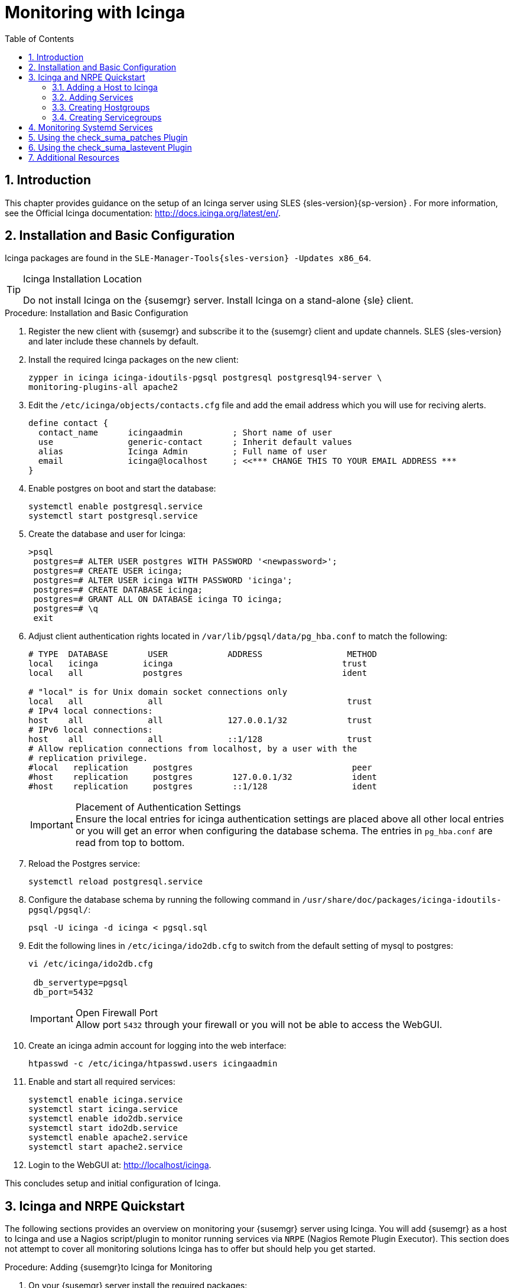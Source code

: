 [[_advanced.topics.monitoring.with.icinga]]
= Monitoring with Icinga
:doctype: book
:sectnums:
:toc: left
:icons: font
:experimental:
:sourcedir: .

== Introduction


This chapter provides guidance on the setup of an Icinga server using SLES {sles-version}{sp-version}
.
For more information, see the Official Icinga documentation: http://docs.icinga.org/latest/en/.

== Installation and Basic Configuration


Icinga packages are found in the ``SLE-Manager-Tools{sles-version}
-Updates
            x86_64``.

.Icinga Installation Location
[TIP]
====
Do not install Icinga on the {susemgr}
server.
Install Icinga on a stand-alone {sle}
client.
====

.Procedure: Installation and Basic Configuration
. Register the new client with {susemgr} and subscribe it to the {susemgr} client and update channels. SLES {sles-version} and later include these channels by default.
. Install the required Icinga packages on the new client:
+

----
zypper in icinga icinga-idoutils-pgsql postgresql postgresql94-server \
monitoring-plugins-all apache2
----
. Edit the `/etc/icinga/objects/contacts.cfg` file and add the email address which you will use for reciving alerts.
+

----
define contact {
  contact_name      icingaadmin          ; Short name of user
  use               generic-contact      ; Inherit default values
  alias             Icinga Admin         ; Full name of user
  email             icinga@localhost     ; <<*** CHANGE THIS TO YOUR EMAIL ADDRESS ***
}
----
. Enable postgres on boot and start the database:
+

----
systemctl enable postgresql.service
systemctl start postgresql.service
----
. Create the database and user for Icinga:
+

----
>psql
 postgres=# ALTER USER postgres WITH PASSWORD '<newpassword>';
 postgres=# CREATE USER icinga;
 postgres=# ALTER USER icinga WITH PASSWORD 'icinga';
 postgres=# CREATE DATABASE icinga;
 postgres=# GRANT ALL ON DATABASE icinga TO icinga;
 postgres=# \q
 exit
----
. Adjust client authentication rights located in `/var/lib/pgsql/data/pg_hba.conf` to match the following:
+

----
# TYPE  DATABASE        USER            ADDRESS                 METHOD
local   icinga         icinga                                  trust
local   all            postgres                                ident

# "local" is for Unix domain socket connections only
local   all             all                                     trust
# IPv4 local connections:
host    all             all             127.0.0.1/32            trust
# IPv6 local connections:
host    all             all             ::1/128                 trust
# Allow replication connections from localhost, by a user with the
# replication privilege.
#local   replication     postgres                                peer
#host    replication     postgres        127.0.0.1/32            ident
#host    replication     postgres        ::1/128                 ident
----
+
.Placement of Authentication Settings
IMPORTANT: Ensure the local entries for icinga authentication settings are placed above all other local entries or you will get an error when configuring the database schema.
The entries in [path]``pg_hba.conf``
 are read from top to bottom. 
+

. Reload the Postgres service:
+

----
systemctl reload postgresql.service
----
. Configure the database schema by running the following command in ``/usr/share/doc/packages/icinga-idoutils-pgsql/pgsql/``:
+

----
psql -U icinga -d icinga < pgsql.sql
----
. Edit the following lines in `/etc/icinga/ido2db.cfg` to switch from the default setting of mysql to postgres:
+

----
vi /etc/icinga/ido2db.cfg

 db_servertype=pgsql
 db_port=5432
----
+
.Open Firewall Port
IMPORTANT: Allow port `5432` through your firewall or you will not be able to access the WebGUI.
+

. Create an icinga admin account for logging into the web interface:
+

----
htpasswd -c /etc/icinga/htpasswd.users icingaadmin
----
. Enable and start all required services:
+

----
systemctl enable icinga.service
systemctl start icinga.service
systemctl enable ido2db.service
systemctl start ido2db.service
systemctl enable apache2.service
systemctl start apache2.service
----
. Login to the WebGUI at: http://localhost/icinga.


This concludes setup and initial configuration of Icinga.

== Icinga and NRPE Quickstart


The following sections provides an overview on monitoring your {susemgr}
server using Icinga.
You will add {susemgr}
as a host to Icinga and use a Nagios script/plugin to monitor running services via `NRPE` (Nagios Remote Plugin Executor). This section does not attempt to cover all monitoring solutions Icinga has to offer but should help you get started.

.Procedure: Adding {susemgr}to Icinga for Monitoring
. On your {susemgr} server install the required packages: 
+

----
zypper install nagios-nrpe susemanager-nagios-plugin insserv nrpe monitoring-plugins-nrpe
----
. Modify the NRPE configuration file located at:
+

----
/etc/nrpe.cfg
----
+
Edit or add the following lines:
+

----
server_port=5666
nrpe_user=nagios
nrpe_group=nagios
allowed_hosts=Icinga.example.com
dont_blame_nrpe=1
command[check_systemd.sh]=/usr/lib/nagios/plugins/check_systemd.sh $ARG1$
----
+
Variable definitions:
+

server_port:::
The variable `server_port` defines the port nrpe will listen on.
The default port is 5666.
This port must be opened in your firewall.

nrpe_user:::
The variables `nrpe_user` and `nrpe_group` control the user and group IDs that nrpe will run under. {susemgr}
probes need access to the database, therefore nrpe requires access to database credentials stored in [path]``/etc/rhn/rhn.conf``
.
There are multiple ways to achieve this.
You may add the user `nagios` to the group `www` (this is already done for other IDs such as tomcat); alternatively you can simply have nrpe run with the effective group ID `www` in [path]``/etc/rhn/rhn.conf``
.

allowed_hosts:::
The variable `allowed_hosts` defines which hosts nrpe will accept connections from.
Enter the FQDN or IP address of your Icinga server here.

dont_blame_nrpe:::
The use of variable `dont_blame_nrpe` is unavoidable in this example. `nrpe` commands by default will not allow arguments being passed due to security reasons.
However, in this example you should pass the name of the host you want information on to nrpe as an argument.
This action is only possible when setting the variable to 1.

command[check_systemd.sh]:::
You need to define the command(s) that nrpe can run on {susemgr}
.
To add a new nrpe command specify a command call by adding `command` followed by square brackets containing the actual nagios/icinga plugin name.
Next define the location of the script to be called on your {susemgr}
server.
Finally the variable `$ARG1$` will be replaced by the actual host the Icinga server would like information about.
In the example above, the command is named ``check_systemd.sh``.
You can specify any name you like but keep in mind the command name is the actual script stored in [path]``/usr/lib/nagios/plugins/``
on your {susemgr}
server.
This name must also match your probe definition on the Icinga server. _This will be described in greater
detail later in the chapter. The check_systemd.sh script/plugin
will also be provided in a later section._
. One your configuration is complete load the new nrpe configuration with:
+

----
{prompt.root}systemctl start nrpe
----


This concludes setup of nrpe.

=== Adding a Host to Icinga


To add a new host to Icinga create a host.cfg file for each host in [path]``/etc/icinga/conf.d/``
.
For example [path]``susemanager.cfg``
: 

----
define host {
  host_name           susemanager
  alias               SUSE Manager
  address             192.168.1.1
  check_period        24x7
  check_interval      1
  retry_interval      1
  max_check_attempts  10  
  check_command       check-host-alive
}
----

[NOTE]
====
Place the host IP address you want to add to Icinga on the `Address` line.
====


After adding a new host restart Icinga and load the new configuation:

----
{prompt.root}systemctl restart icinga
----

=== Adding Services


To add services for monitoring on a specific host define them by adding a service definition to your host.cfg file located in [path]``/etc/icinga/conf.d``
.
For example you can monitor if a systems SSH service is running with the following service definition.

----
define service {
  host_name           susemanager
  use                 generic-service
  service_description SSH
  check_command       check_ssh
  check_interval      60
}
----


After adding any new services restart Icinga to load the new configuration: 

----
{prompt.root}systemctl restart icinga
----

=== Creating Hostgroups


You can create hostgroups to simplify and visualize hosts logically.
Create a [path]``hostgroups.cfg``
 file located in [path]``/etc/icinga/conf.d/``
 and add the following lines:

----
define hostgroup {
  hostgroup_name  ssh_group
  alias           ssh group
  members         susemanager,mars,jupiter,pluto,examplehost4
}
----


The `members` variable should contain the `host_name` from within each host.cfg file you created to represent your hosts.
Every time you add an additional host by creating a host.cfg ensure you add the host_name to the members list of included hosts if you want it to be included within a logical hostgroup.

After adding hosts to a hostgroup restart Icinga to load the new configuration: 

----
{prompt.root}systemctl restart icinga
----

=== Creating Servicegroups


You can create logical groupings of services as well.
For example if you would like to create a group of essential {susemgr}
services which are running define them within a [path]``servicegroups.cfg``
 file placed in [path]``/etc/icinga/conf.d/``

----
#Servicegroup 1
define servicegroup {
  servicegroup_name     SUSE Manager Essential Services
  alias                 Essential Services
}

#Servicegroup 2
define servicegroup {
  servicegroup_name     Client Patch Status
  alias                 SUSE Manager 3 Client Patch Status
}
----


Within each host's [path]``host.cfg``
 file add a service to a servicegroup with the following variable:

----
define service {
  use                 generic-service
  service_description SSH
  check_command       check_ssh
  check_interval      60
  servicegroups       SUSE Manager Essential Services
}
----


All services that include the `servicegroups` variable and the name of the servicegroup will be added to the specified servicegroup.
After adding services to a servicegroup restart Icinga to load the new configuation: 

----
{prompt.root}systemctl restart icinga
----

== Monitoring Systemd Services


The following section provides information on monitoring uptime of critical {susemgr}
services.

.Procedure: Monitoring Running Systemd Services
. As root create a new plugin file called [path]``check_systemd.sh`` in [path]``/usr/lib/nagios/plugins/`` on your {susemgr} server:
+

----
vi /usr/lib/nagios/plugins/ check_systemd.sh
----
. For this example you will use an opensource community script to monitor Systemd services. You may also wish to write your own.
+

----
#!/bin/bash
# Copyright (C) 2016 Mohamed El Morabity <melmorabity@fedoraproject.com>
#
# This module is free software: you can redistribute it and/or modify it under
# the terms of the GNU General Public License as published by the Free Software
# Foundation, either version 3 of the License, or (at your option) any later
# version.
#
# This software is distributed in the hope that it will be useful, but WITHOUT
# ANY WARRANTY; without even the implied warranty of MERCHANTABILITY or FITNESS
# FOR A PARTICULAR PURPOSE. See the GNU General Public License for more details.
#
# You should have received a copy of the GNU General Public License along with
# this program. If not, see <http://www.gnu.org/licenses/>.


PLUGINDIR=$(dirname $0)
. $PLUGINDIR/utils.sh


if [ $# -ne 1 ]; then
    echo "Usage: ${0##*/} <service name>" >&2
    exit $STATE_UNKNOWN
fi

service=$1

status=$(systemctl is-enabled $service 2>/dev/null)
r=$?
if [ -z "$status" ]; then
    echo "ERROR: service $service doesn't exist"
    exit $STATE_CRITICAL
fi

if [ $r -ne 0 ]; then
    echo "ERROR: service $service is $status"
    exit $STATE_CRITICAL
fi

systemctl --quiet is-active $service
if [ $? -ne 0 ]; then
    echo "ERROR: service $service is not running"
    exit $STATE_CRITICAL
fi

echo "OK: service $service is running"
exit $STATE_OK
----
+
A current version of this script can be found at: https://github.com/melmorabity/nagios-plugin-systemd-service/blob/master/check_systemd_service.sh
+
.Non-supported 3rd Party Plugin
WARNING: The script used in this example is an external script and is not supported by {suse}
.
Always check to ensure scripts are not modified or contain malicous code before using them on production machines.
+

. Make the script executable:
+

----
chmod 755 check_systemd.sh
----
. On your SUSE manager server add the following line to the [path]``nrpe.cfg`` located at [path]``/etc/nrpe.cfg`` :
+

----
# SUSE Manager Service Checks
command[check_systemd.sh]=/usr/lib/nagios/plugins/check_systemd.sh $ARG1$
----
+
This will allow the Icinga server to call the plugin via nrpe on {susemgr}
. 
. Provide proper permissions by adding the script to the sudoers file:
+

----
{prompt.root}visudo
----
+

----
nagios  ALL=(ALL)       NOPASSWD:/usr/lib/nagios/plugins/check_systemd.sh
Defaults:nagios !requiretty
----
+
You can also add permissions to the entire plugin directory instead of allowing permissions for individual scripts:
+

----
nagios  ALL=(ALL)       NOPASSWD:/usr/lib/nagios/plugins/
----
. On your Icinga server define the following command within [path]``/etc/icinga/objects/commands.cfg`` :
+

----
define command {
        command_name   check-systemd-service
        command_line   /usr/lib/nagios/plugins/check_nrpe -H $HOSTADDRESS$ -c check_systemd.sh -a $ARG1$
}
----
. Now you will add the following critical services to be montitored to your {susemgr} host file: 
** auditlog-keeper.service
** jabberd.service
** spacewalk-wait-for-jabberd.service
** tomcat.service
** spacewalk-wait-for-tomcat.service
** salt-master.service
** salt-api.service
** spacewalk-wait-for-salt.service
** apache2.service
** osa-dispatcher.service
** rhn-search.service
** cobblerd.service
** taskomatic.service
** spacewalk-wait-for-taskomatic.service

+
On your Icinga server add the following service blocks to your {susemgr}
host file [path]``susemanager.cfg``
file located in [path]``/etc/icinga/conf.d/``
.
(This configuration file was created in the previous section __Adding a Host to Icinga__.)
+

----
# Monitor Audit Log Keeper
define service {
       use                    generic-service
       host_name              susemanager
       check_interval         1
       active_checks_enabled  1
       service_description    Audit Log Keeper Service
       servicegroups          SUSE Manager Essential Services
       check_command          check-systemd-service!auditlog-keeper.service

}

# Monitor Jabberd
define service {
       use                    generic-service
       host_name              susemanager
       check_interval         1
       active_checks_enabled  1
       service_description    Jabberd Service
       servicegroups          SUSE Manager Essential Services
       check_command          check-systemd-service!jabberd.service

}

# Monitor Spacewalk Wait for Jabberd
define service{
       use                    generic-service
       host_name              susemanager
       check_interval         1
       active_checks_enabled  1
       service_description    Spacewalk Wait For Jabberd Service
       servicegroups          SUSE Manager Essential Services
       check_command          check-systemd-service!spacewalk-wait-for-jabberd.service
}

# Monitor Tomcat
define service{
       use                    generic-service
       host_name              susemanager
       check_interval         1
       active_checks_enabled  1
       service_description    Tomcat Service
       servicegroups          SUSE Manager Essential Services
       check_command          check-systemd-service!tomcat.service
}

# Monitor Spacewalk Wait for Tomcat
define service{
       use                    generic-service
       host_name              susemanager
       check_interval         1
       active_checks_enabled  1
       service_description    Spacewalk Wait For Tomcat Service
       servicegroups          SUSE Manager Essential Services
       check_command          check-systemd-service!spacewalk-wait-for-tomcat.service
}

# Monitor Salt Master
define service{
       use                    generic-service
       host_name              susemanager
       check_interval         1
       active_checks_enabled  1
       service_description    Salt Master Service
       servicegroups          SUSE Manager Essential Services
       check_command          check-systemd-service!salt-master.service
}

# Monitor Salt API
define service{
       use                    generic-service
       host_name              susemanager
       check_interval         1
       active_checks_enabled  1
       service_description    Salt API Service
       servicegroups          SUSE Manager Essential Services
       check_command          check-systemd-service!salt-api.service
}

# Monitor Spacewalk Wait for Salt
define service{
       use                    generic-service
       host_name              susemanager
       check_interval         1
       active_checks_enabled  1
       service_description    Spacewalk Wait For Salt Service
       servicegroups          SUSE Manager Essential Services
       check_command          check-systemd-service!spacewalk-wait-for-salt.service
}

# Monitor apache2
define service{
       use                    generic-service
       host_name              susemanager
       check_interval         1
       active_checks_enabled  1
       service_description    Apache2 Service
       servicegroups          SUSE Manager Essential Services
       check_command          check-systemd-service!apache2.service
}

# Monitor osa dispatcher
define service{
       use                    generic-service
       host_name              susemanager
       check_interval         1
       active_checks_enabled  1
       service_description    Osa Dispatcher Service
       servicegroups          SUSE Manager Essential Services
       check_command          check-systemd-service!osa-dispatcher.service
}

# Monitor rhn search
define service{
       use                    generic-service
       host_name              susemanager
       check_interval         1
       active_checks_enabled  1
       service_description    RHN Search Service
       servicegroups          SUSE Manager Essential Services
       check_command          check-systemd-service!rhn-search.service
}

# Monitor Cobblerd
define service{
       use                    generic-service
       host_name              susemanager
       check_interval         1
       active_checks_enabled  1
       service_description    Cobblerd Service
       servicegroups          SUSE Manager Essential Services
       check_command          check-systemd-service!cobblerd.service
}

# Monitor taskomatic
define service{
       use                    generic-service
       host_name              susemanager
       check_interval         1
       active_checks_enabled  1
       service_description    Taskomatic Service
       servicegroups          SUSE Manager Essential Services
       check_command          check-systemd-service!taskomatic.service
}

# Monitor wait for taskomatic
define service{
       use                    generic-service
       host_name              susemanager
       check_interval         1
       active_checks_enabled  1
       service_description    Spacewalk Wait For Taskomatic Service
       servicegroups          SUSE Manager Essential Services
       check_command          check-systemd-service!spacewalk-wait-for-taskomatic.service
}
----
+
Each of these service blocks will be passed as the check-systemd-service!$ARG1$ variable to SUSE manager server via nrpe.
You probably noticed the servicegroups parameter was also included.
This adds each service to a servicegroup and has been defined in a [path]``servicesgroups.cfg``
file located in [path]``/etc/icinga/conf.d/``
:
+

----
define servicegroup {
       servicegroup_name     SUSE Manager Essential Services
       alias                 Essential Services
}
----
. Restart Icinga:
+

----
systemctl restart icinga
----


== Using the check_suma_patches Plugin


You can use the [path]``check_suma_patches``
 plugin to check if any machines connected to {susemgr}
 as clients require a patch or an update.
The following procedure will guide you through the setup of the check_suma_patches plugin.

.Procedure: Setup check_suma_patches
. On your {susemgr} server open [path]``/etc/nrpe.cfg`` and add the following lines:
+

----
# SUSE Manager check_patches
command[check_suma_patches]=sudo /usr/lib/nagios/plugins/check_suma_patches $ARG1$
----
. On your Icinga server open [path]``/etc/icinga/objects/commands.cfg`` and define the following command:
+

----
define command{
        command_name    check_suma
        command_line    /usr/lib/nagios/plugins/check_nrpe -H 192.168.1.1 -c $ARG1$ -a $HOSTNAME$
}
----
. On your Icinga server open any of your {susemgr} client host configration files located at [path]``/etc/icinga/conf.d/clients.cfg`` and add the following service definition:
+

----
define service {
        use                             generic-service
        host_name                       client-hostname
        service_description             Available Patches for client-host_name 
        servicegroups                   Client Patch Status
        check_command                   check_suma!check_suma_patches
}
----
. In the above service definition notice that this host is included in the servicegroup labeled __Client Patch Status__. Add the following servicegroup definition to [path]``/etc/icinga/conf.d/servicegroups.cfg`` to create a servicegroup:
+

----
define servicegroup {
       servicegroup_name     Client Patch Status
       alias                 SUSE Manager 3 Client Patch Status
}
----
. {empty}
** `OK:System is up to date`
** `Warning: At least one patch or package update is available`
** `Critical:At least one security/critical update is available`
** `Unspecified:The host cannot be found in the SUSE Manager database or the host name is not unique`


This concludes setup of the `check_suma_patches` plugin.

== Using the check_suma_lastevent Plugin


You can use the [path]``check_suma_lastevent``
 plugin to display the last action executed on any host. 

The following procedure will guide you through the setup of the check_suma_patches plugin.

.Procedure: Setup check_suma_lastevent
. On your {susemgr} server open [path]``/etc/nrpe.cfg`` and add the following lines:
+

----
# Check SUSE Manager Hosts last events
command[check_events]=sudo /usr/lib/nagios/plugins/check_suma_lastevent $ARG1$
----
. On the Icinga server open [path]``/etc/icinga/objects/commands.cfg`` and add the following lines:
+

----
define command {
        command_name    check_events
        command_line    /usr/lib/nagios/plugins/check_nrpe -H manager.suse.de -c $ARG1$ -a $HOSTNAME$
}
----
. On your Icinga server add the following line to a host.cfg service definition:
+

----
define service{
        use                             generic-service
        host_name                       hostname
        service_description             Last Events
        check_command                   check_events!check_suma_lastevent
}
----
. Status will be reported as follows:
** `OK:Last action completed successfully`
** `Warning: Action is currently in progress`
** `Critical:Last action failed`
** `Unspecified:The host cannot be found in the {susemgr} database or the host name is not unique`


This concludes setup of the `check_suma_lastevent` plugin.

== Additional Resources


For more information, see Icinga's official documentation located at http://docs.icinga.org/latest/en.

For some excellent time saving configuration tips and tricks not covered in this guide, see the following section located within the official documentation: http://docs.icinga.org/latest/en/objecttricks.html